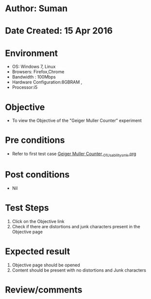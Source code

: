 * Author: Suman
* Date Created: 15 Apr 2016
* Environment
  - OS: Windows 7, Linux
  - Browsers: Firefox,Chrome
  - Bandwidth : 100Mbps
  - Hardware Configuration:8GBRAM , 
  - Processor:i5

* Objective
  - To view the Objective of the "Geiger Muller Counter" experiment

* Pre conditions
  - Refer to first test case [[https://github.com/Virtual-Labs/physical-sciences-iiith/blob/master/test-cases/integration_test-cases/Geiger Muller Counter /Geiger Muller Counter _01_Usability_smk.org][Geiger Muller Counter _01_Usability_smk.org]]

* Post conditions
  - Nil
* Test Steps
  1. Click on the Objective link 
  2. Check if there are distortions and junk characters present in the Objective page

* Expected result
  1. Objective page should be opened
  2. Content should be present with no distortions and Junk characters

* Review/comments


